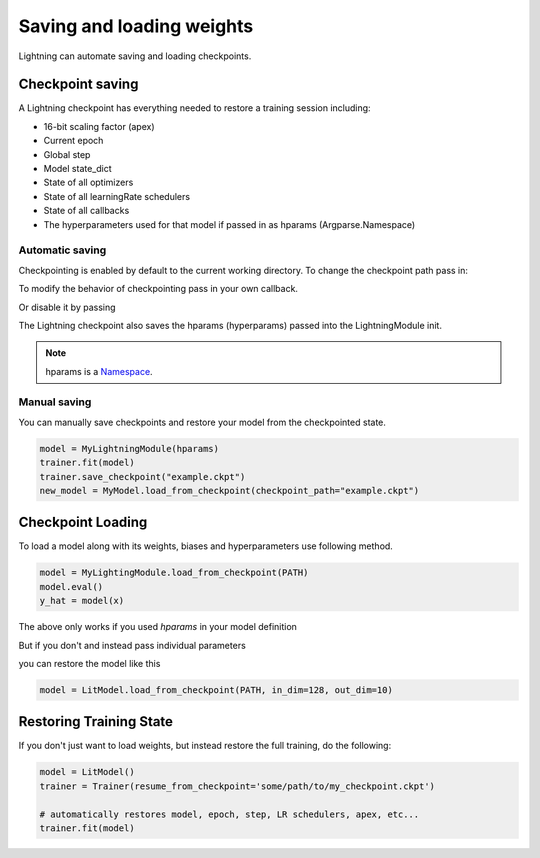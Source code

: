 .. testsetup:: *

    import os
    from pytorch_lightning.trainer.trainer import Trainer
    from pytorch_lightning.core.lightning import LightningModule


Saving and loading weights
==========================

Lightning can automate saving and loading checkpoints.

Checkpoint saving
-----------------
A Lightning checkpoint has everything needed to restore a training session including:

- 16-bit scaling factor (apex)
- Current epoch
- Global step
- Model state_dict
- State of all optimizers
- State of all learningRate schedulers
- State of all callbacks
- The hyperparameters used for that model if passed in as hparams (Argparse.Namespace)

Automatic saving
^^^^^^^^^^^^^^^^

Checkpointing is enabled by default to the current working directory.
To change the checkpoint path pass in:

.. testcode::

    trainer = Trainer(default_save_path='/your/path/to/save/checkpoints')

To modify the behavior of checkpointing pass in your own callback.

.. testcode::

    from pytorch_lightning.callbacks import ModelCheckpoint

    # DEFAULTS used by the Trainer
    checkpoint_callback = ModelCheckpoint(
        filepath=os.getcwd(),
        save_top_k=True,
        verbose=True,
        monitor='val_loss',
        mode='min',
        prefix=''
    )

    trainer = Trainer(checkpoint_callback=checkpoint_callback)


Or disable it by passing

.. testcode::

   trainer = Trainer(checkpoint_callback=False)


The Lightning checkpoint also saves the hparams (hyperparams) passed into the LightningModule init.

.. note:: hparams is a `Namespace <https://docs.python.org/2/library/argparse.html#argparse.Namespace>`_.

.. testcode::

   from argparse import Namespace

   # usually these come from command line args
   args = Namespace(learning_rate=0.001)

   # define you module to have hparams as the first arg
   # this means your checkpoint will have everything that went into making
   # this model (in this case, learning rate)
   class MyLightningModule(LightningModule):

       def __init__(self, hparams, *args, **kwargs):
           self = hparams

Manual saving
^^^^^^^^^^^^^
You can manually save checkpoints and restore your model from the checkpointed state.

.. code-block:: python

    model = MyLightningModule(hparams)
    trainer.fit(model)
    trainer.save_checkpoint("example.ckpt")
    new_model = MyModel.load_from_checkpoint(checkpoint_path="example.ckpt")

Checkpoint Loading
------------------

To load a model along with its weights, biases and hyperparameters use following method.

.. code-block:: python

    model = MyLightingModule.load_from_checkpoint(PATH)
    model.eval()
    y_hat = model(x)

The above only works if you used `hparams` in your model definition

.. testcode::

    class LitModel(LightningModule):

        def __init__(self, hparams):
            self = hparams
            self.l1 = nn.Linear(hparams.in_dim, hparams.out_dim)

But if you don't and instead pass individual parameters

.. testcode::

    class LitModel(LightningModule):

        def __init__(self, in_dim, out_dim):
            self.l1 = nn.Linear(in_dim, out_dim)

you can restore the model like this

.. code-block:: python

    model = LitModel.load_from_checkpoint(PATH, in_dim=128, out_dim=10)


Restoring Training State
------------------------

If you don't just want to load weights, but instead restore the full training,
do the following:

.. code-block:: python

   model = LitModel()
   trainer = Trainer(resume_from_checkpoint='some/path/to/my_checkpoint.ckpt')

   # automatically restores model, epoch, step, LR schedulers, apex, etc...
   trainer.fit(model)

